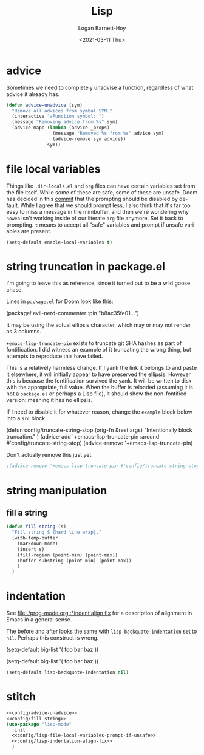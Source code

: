#+title:     Lisp
#+author:    Logan Barnett-Hoy
#+email:     logustus@gmail.com
#+date:      <2021-03-11 Thu>
#+language:  en
#+file_tags:
#+tags:

* advice

Sometimes we need to completely unadvise a function, regardless of what advice
it already has.

#+name: config/advice-unadvice
#+begin_src emacs-lisp :results none :tangle yes
(defun advice-unadvice (sym)
  "Remove all advices from symbol SYM."
  (interactive "aFunction symbol: ")
  (message "Removing advice from %s" sym)
  (advice-mapc (lambda (advice _props)
                 (message "Removed %s from %s" advice sym)
                 (advice-remove sym advice))
               sym))
#+end_src

* file local variables

Things like =.dir-locals.el= and =org= files can have certain variables set from
the file itself. While some of these are safe, some of these are unsafe. Doom
has decided in this [[https://github.com/hlissner/doom-emacs/commit/5e7864838a7f65204b8ad3fe96febc603675e24a][commit]] that the prompting should be disabled by default.
While I agree that we should prompt less, I also think that it's far too easy to
miss a message in the minibuffer, and then we're wondering why =noweb= isn't
working inside of our literate =org= file anymore. Set it back to prompting. =t=
means to accept all "safe" variables and prompt if unsafe variables are present.

#+name: config/lisp-file-local-variables-prompt-if-unsafe
#+begin_src emacs-lisp :results none :tangle no
(setq-default enable-local-variables t)
#+end_src

* string truncation in package.el

I'm going to leave this as reference, since it turned out to be a wild goose
chase.

Lines in =package.el= for Doom look like this:

#+begin_example emacs-lisp :results none
(package! evil-nerd-commenter :pin "b8ac35fe01...")
#+end_example

It may be using the actual ellipsis character, which may or may not render as 3
columns.

=+emacs-lisp-truncate-pin= exists to truncate git SHA hashes as part of
fontification. I did witness an example of it truncating the wrong thing, but
attempts to reproduce this have failed.

This is a relatively harmless change. If I yank the link it belongs to and paste
it elsewhere, it will initially appear to have preserved the ellipsis. However
this is because the fontification survived the yank. It will be written to disk
with the appropriate, full value. When the buffer is reloaded (assuming it is
not a =package.el= or perhaps a Lisp file), it should show the non-fontified
version: meaning it has no ellipsis.

If I need to disable it for whatever reason, change the =example= block below
into a =src= block.

#+begin_example emacs-lisp
(defun config/truncate-string-stop (orig-fn &rest args)
  "Intentionally block truncation."
  )
(advice-add '+emacs-lisp-truncate-pin :around #'config/truncate-string-stop)
(advice-remove '+emacs-lisp-truncate-pin)
#+end_example

Don't actually remove this just yet.
#+begin_src emacs-lisp :results none
;(advice-remove '+emacs-lisp-truncate-pin #'config/truncate-string-stop)
#+end_src
* string manipulation
** fill a string

#+name: config/fill-string
#+begin_src emacs-lisp :results none :tangle yes
(defun fill-string (s)
  "Fill string S (hard line wrap)."
  (with-temp-buffer
    (markdown-mode)
    (insert s)
    (fill-region (point-min) (point-max))
    (buffer-substring (point-min) (point-max))
    )
  )
#+end_src

* indentation

See [[file:./prog-mode.org::*indent align fix]] for a description of alignment in
Emacs in a general sense.

The before and after looks the same with =lisp-backquote-indentation= set to
=nil=. Perhaps this construct is wrong.

#+begin_example emacs-lisp
(setq-default
 big-list
 '(
   foo
   bar
   baz
   ))
#+end_example

#+begin_example emacs-lisp
(setq-default
 big-list
 '(
   foo
   bar
   baz
   ))
#+end_example

#+name: config/lisp-indentation-align-fix
#+begin_src emacs-lisp :results none :tangle no
(setq-default lisp-backquote-indentation nil)
#+end_src

* stitch

#+begin_src emacs-lisp :results none :noweb yes
<<config/advice-unadvice>>
<<config/fill-string>>
(use-package "lisp-mode"
  :init
  <<config/lisp-file-local-variables-prompt-if-unsafe>>
  <<config/lisp-indentation-align-fix>>
  )
#+end_src
